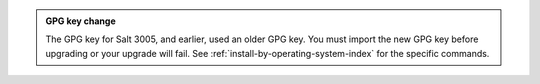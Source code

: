 .. admonition:: GPG key change

   The GPG key for Salt 3005, and earlier, used an older GPG key.
   You must import the new GPG key before upgrading or your upgrade will fail.
   See :ref:`install-by-operating-system-index` for the specific commands.
